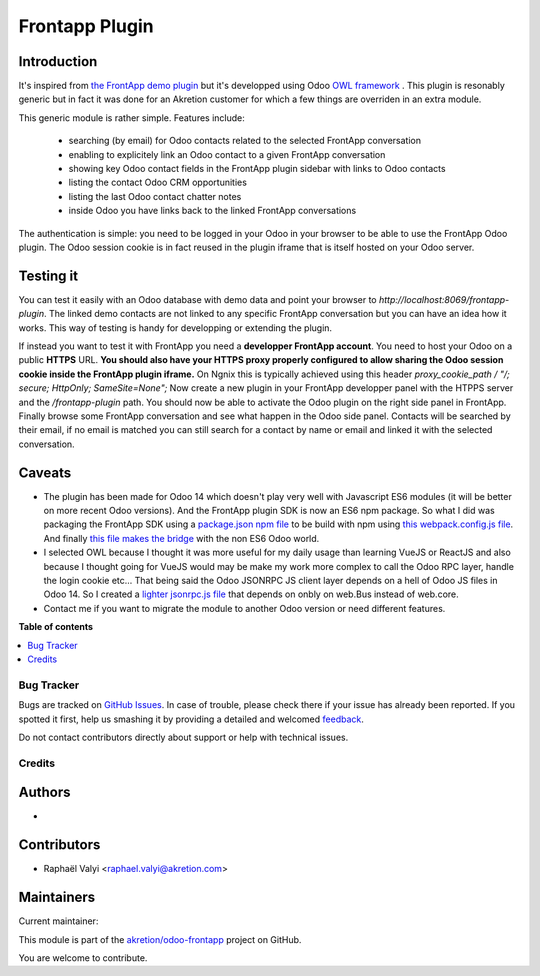 ===============
Frontapp Plugin
===============

.. !!!!!!!!!!!!!!!!!!!!!!!!!!!!!!!!!!!!!!!!!!!!!!!!!!!!
   !! This file is generated by oca-gen-addon-readme !!
   !! changes will be overwritten.                   !!
   !!!!!!!!!!!!!!!!!!!!!!!!!!!!!!!!!!!!!!!!!!!!!!!!!!!!

.. |badge1| image:: https://img.shields.io/badge/maturity-Beta-yellow.png
    :target: https://odoo-community.org/page/development-status
    :alt: Beta
.. |badge2| image:: https://img.shields.io/badge/licence-LGPL--3-blue.png
    :target: http://www.gnu.org/licenses/lgpl-3.0-standalone.html
    :alt: License: LGPL-3
.. |badge3| image:: https://img.shields.io/badge/github-akretion%2Fodoo--frontapp-lightgray.png?logo=github
    :target: https://github.com/akretion/odoo-frontapp/tree/14.0/frontapp_plugin
    :alt: akretion/odoo-frontapp

|badge1| |badge2| |badge3| 

.. image:: https://raw.githubusercontent.com/akretion/odoo-frontapp/14.0/frontapp_plugin/static/img/frontapp.png

Introduction
~~~~~~~~~~~~

It's inspired from `the FrontApp demo plugin <https://github.com/frontapp/front-plugin-demo>`_
but it's developped using Odoo `OWL framework <https://github.com/odoo/owl>`_ . This plugin is resonably generic
but in fact it was done for an Akretion customer for which a few things are overriden in an extra module.

This generic module is rather simple. Features include:

 * searching (by email) for Odoo contacts related to the selected FrontApp conversation
 * enabling to explicitely link an Odoo contact to a given FrontApp conversation
 * showing key Odoo contact fields in the FrontApp plugin sidebar with links to Odoo contacts
 * listing the contact Odoo CRM opportunities
 * listing the last Odoo contact chatter notes
 * inside Odoo you have links back to the linked FrontApp conversations

The authentication is simple: you need to be logged in your Odoo in your browser to be able to use the FrontApp Odoo plugin. The Odoo session
cookie is in fact reused in the plugin iframe that is itself hosted on your Odoo server.


Testing it
~~~~~~~~~~

You can test it easily with an Odoo database with demo data and point your browser to `http://localhost:8069/frontapp-plugin`. The linked demo contacts are not linked to any
specific FrontApp conversation but you can have an idea how it works. This way of testing is handy for developping or extending the plugin.

If instead you want to test it with FrontApp you need a **developper FrontApp account**. You need to host your Odoo on a public **HTTPS** URL.
**You should also have your HTTPS proxy properly configured to allow sharing the Odoo session cookie inside the FrontApp plugin iframe.**
On Ngnix this is typically achieved using this header `proxy_cookie_path / "/; secure; HttpOnly; SameSite=None";`
Now create a new plugin in your FrontApp developper panel with the HTPPS server and the `/frontapp-plugin` path.
You should now be able to activate the Odoo plugin on the right side panel in FrontApp.
Finally browse some FrontApp conversation and see what happen in the Odoo side panel. Contacts will be searched by
their email, if no email is matched you can still search for a contact by name or email and linked it with the selected conversation.

Caveats
~~~~~~~

* The plugin has been made for Odoo 14 which doesn't play very well with Javascript ES6 modules (it will be better on more recent Odoo versions). And the FrontApp plugin SDK is now an ES6 npm package. So what I did was packaging the FrontApp SDK using a `package.json npm file <https://github.com/akretion/odoo-frontapp/blob/14.0/frontapp_plugin/static/package.json>`_ to be build with npm using `this webpack.config.js file <https://github.com/akretion/odoo-frontapp/blob/14.0/frontapp_plugin/static/webpack.config.js>`_. And finally `this file makes the bridge <https://github.com/akretion/odoo-frontapp/blob/14.0/frontapp_plugin/static/src/js/frontapp_es6_bridge.js>`_ with the non ES6 Odoo world.
* I selected OWL because I thought it was more useful for my daily usage than learning VueJS or ReactJS and also because I thought going for VueJS would may be make my work more complex to call the Odoo RPC layer, handle the login cookie etc... That being said the Odoo JSONRPC JS client layer depends on a hell of Odoo JS files in Odoo 14. So I created a `lighter jsonrpc.js file <https://github.com/akretion/odoo-frontapp/blob/14.0/frontapp_plugin/static/src/js/jsonrpc.js>`_ that depends on onbly on web.Bus instead of web.core.
* Contact me if you want to migrate the module to another Odoo version or need different features.


**Table of contents**

.. contents::
   :local:

Bug Tracker
===========

Bugs are tracked on `GitHub Issues <https://github.com/akretion/odoo-frontapp/issues>`_.
In case of trouble, please check there if your issue has already been reported.
If you spotted it first, help us smashing it by providing a detailed and welcomed
`feedback <https://github.com/akretion/odoo-frontapp/issues/new?body=module:%20frontapp_plugin%0Aversion:%2014.0%0A%0A**Steps%20to%20reproduce**%0A-%20...%0A%0A**Current%20behavior**%0A%0A**Expected%20behavior**>`_.

Do not contact contributors directly about support or help with technical issues.

Credits
=======

Authors
~~~~~~~

* 

Contributors
~~~~~~~~~~~~

* Raphaël Valyi <raphael.valyi@akretion.com>

Maintainers
~~~~~~~~~~~

.. |maintainer-rvalyi| image:: https://github.com/rvalyi.png?size=40px
    :target: https://github.com/rvalyi
    :alt: rvalyi

Current maintainer:

|maintainer-rvalyi| 

This module is part of the `akretion/odoo-frontapp <https://github.com/akretion/odoo-frontapp/tree/14.0/frontapp_plugin>`_ project on GitHub.

You are welcome to contribute.
